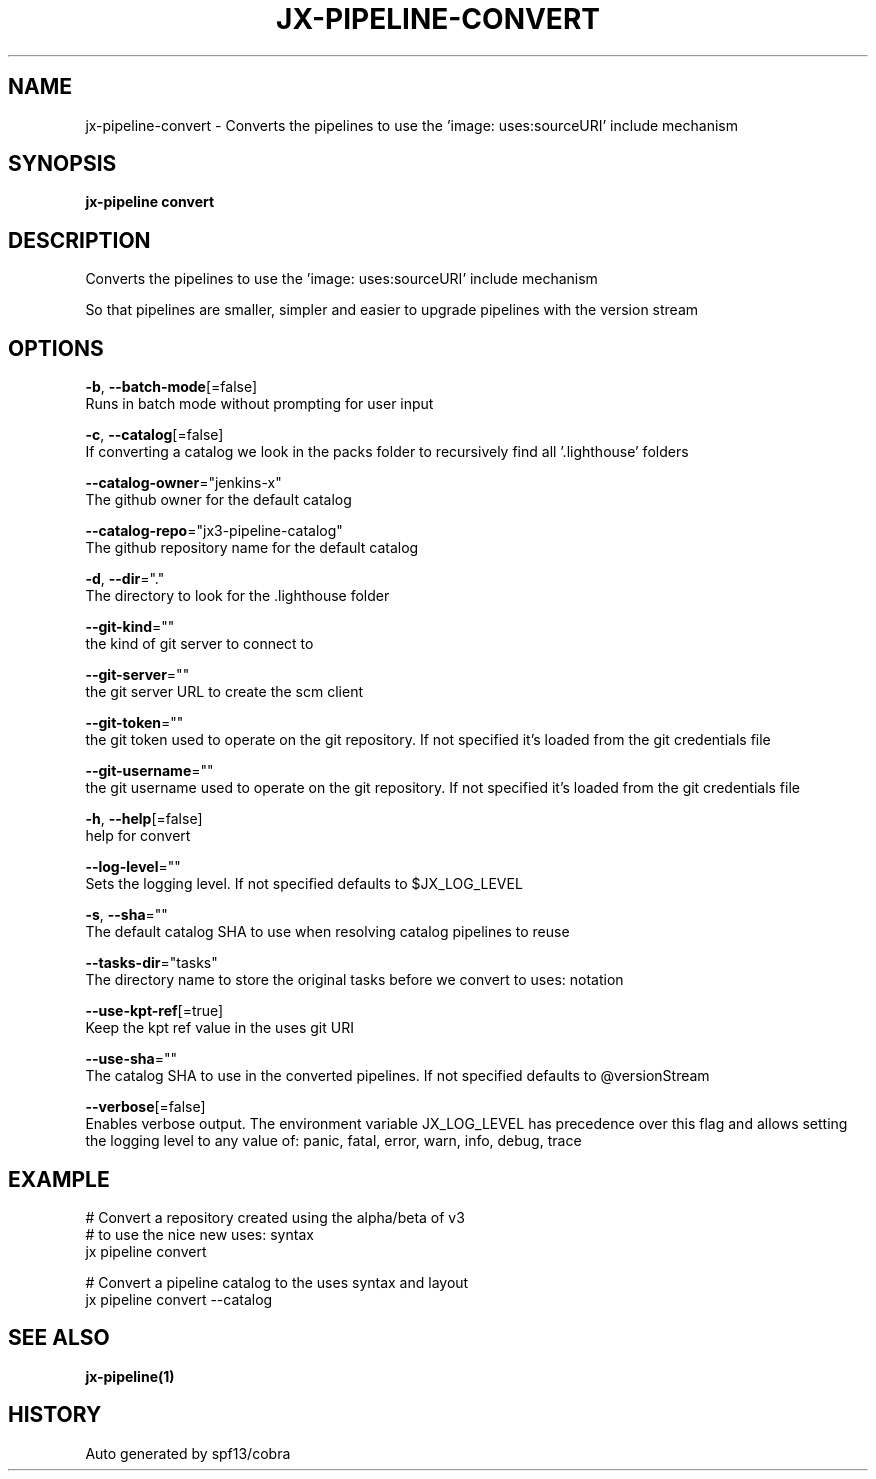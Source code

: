 .TH "JX-PIPELINE\-CONVERT" "1" "" "Auto generated by spf13/cobra" "" 
.nh
.ad l


.SH NAME
.PP
jx\-pipeline\-convert \- Converts the pipelines to use the 'image: uses:sourceURI' include mechanism


.SH SYNOPSIS
.PP
\fBjx\-pipeline convert\fP


.SH DESCRIPTION
.PP
Converts the pipelines to use the 'image: uses:sourceURI' include mechanism

.PP
So that pipelines are smaller, simpler and easier to upgrade pipelines with the version stream


.SH OPTIONS
.PP
\fB\-b\fP, \fB\-\-batch\-mode\fP[=false]
    Runs in batch mode without prompting for user input

.PP
\fB\-c\fP, \fB\-\-catalog\fP[=false]
    If converting a catalog we look in the packs folder to recursively find all '.lighthouse' folders

.PP
\fB\-\-catalog\-owner\fP="jenkins\-x"
    The github owner for the default catalog

.PP
\fB\-\-catalog\-repo\fP="jx3\-pipeline\-catalog"
    The github repository name for the default catalog

.PP
\fB\-d\fP, \fB\-\-dir\fP="."
    The directory to look for the .lighthouse folder

.PP
\fB\-\-git\-kind\fP=""
    the kind of git server to connect to

.PP
\fB\-\-git\-server\fP=""
    the git server URL to create the scm client

.PP
\fB\-\-git\-token\fP=""
    the git token used to operate on the git repository. If not specified it's loaded from the git credentials file

.PP
\fB\-\-git\-username\fP=""
    the git username used to operate on the git repository. If not specified it's loaded from the git credentials file

.PP
\fB\-h\fP, \fB\-\-help\fP[=false]
    help for convert

.PP
\fB\-\-log\-level\fP=""
    Sets the logging level. If not specified defaults to $JX\_LOG\_LEVEL

.PP
\fB\-s\fP, \fB\-\-sha\fP=""
    The default catalog SHA to use when resolving catalog pipelines to reuse

.PP
\fB\-\-tasks\-dir\fP="tasks"
    The directory name to store the original tasks before we convert to uses: notation

.PP
\fB\-\-use\-kpt\-ref\fP[=true]
    Keep the kpt ref value in the uses git URI

.PP
\fB\-\-use\-sha\fP=""
    The catalog SHA to use in the converted pipelines. If not specified defaults to @versionStream

.PP
\fB\-\-verbose\fP[=false]
    Enables verbose output. The environment variable JX\_LOG\_LEVEL has precedence over this flag and allows setting the logging level to any value of: panic, fatal, error, warn, info, debug, trace


.SH EXAMPLE
.PP
# Convert a repository created using the alpha/beta of v3
  # to use the nice new uses: syntax
  jx pipeline convert

.PP
# Convert a pipeline catalog to the uses syntax and layout
  jx pipeline convert \-\-catalog


.SH SEE ALSO
.PP
\fBjx\-pipeline(1)\fP


.SH HISTORY
.PP
Auto generated by spf13/cobra
